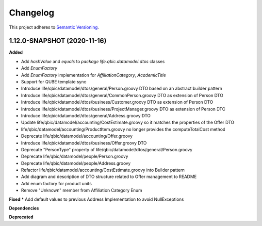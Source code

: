 ==========
Changelog
==========

This project adheres to `Semantic Versioning <https://semver.org/>`_.


1.12.0-SNAPSHOT (2020-11-16)
----------------------------------------------

**Added**

* Add `hashValue` and `equals` to `package life.qbic.datamodel.dtos` classes
* Add `EnumFactory`
* Add `EnumFactory` implementation for `AffiliationCategory`, `AcademicTitle`
* Support for QUBE template sync
* Introduce life/qbic/datamodel/dtos/general/Person.groovy DTO based on an abstract builder pattern
* Introduce life/qbic/datamodel/dtos/general/CommonPerson.groovy DTO as extension of Person DTO
* Introduce life/qbic/datamodel/dtos/business/Customer.groovy DTO as extension of Person DTO
* Introduce life/qbic/datamodel/dtos/business/ProjectManager.groovy DTO as extension of Person DTO
* Introduce life/qbic/datamodel/dtos/general/Address.groovy DTO
* Update life/qbic/datamodel/accounting/CostEstimate.groovy so it matches the properties of the Offer DTO
* life/qbic/datamodel/accounting/ProductItem.groovy no longer provides the computeTotalCost method
* Deprecate life/qbic/datamodel/accounting/Offer.groovy
* Introduce life/qbic/datamodel/dtos/business/Offer.groovy DTO
* Deprecate "PersonType" property of life/qbic/datamodel/dtos/general/Person.groovy
* Deprecate life/qbic/datamodel/people/Person.groovy
* Deprecate life/qbic/datamodel/people/Address.groovy
* Refactor life/qbic/datamodel/accounting/CostEstimate.groovy into Builder pattern
* Add diagram and description of DTO structure related to Offer management to README
* Add enum factory for product units
* Remove "Unknown" member from Affiliation Category Enum
**Fixed**
* Add default values to previous Address Implementation to avoid NullExceptions

**Dependencies**

**Deprecated**

